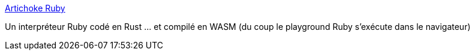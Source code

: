 :jbake-type: post
:jbake-status: published
:jbake-title: Artichoke Ruby
:jbake-tags: rust,ruby,interpreter,wasm,web,docker,open-source,_mois_janv.,_année_2021
:jbake-date: 2021-01-14
:jbake-depth: ../
:jbake-uri: shaarli/1610645107000.adoc
:jbake-source: https://nicolas-delsaux.hd.free.fr/Shaarli?searchterm=https%3A%2F%2Fwww.artichokeruby.org%2F&searchtags=rust+ruby+interpreter+wasm+web+docker+open-source+_mois_janv.+_ann%C3%A9e_2021
:jbake-style: shaarli

https://www.artichokeruby.org/[Artichoke Ruby]

Un interpréteur Ruby codé en Rust ... et compilé en WASM (du coup le playground Ruby s'exécute dans le navigateur)
